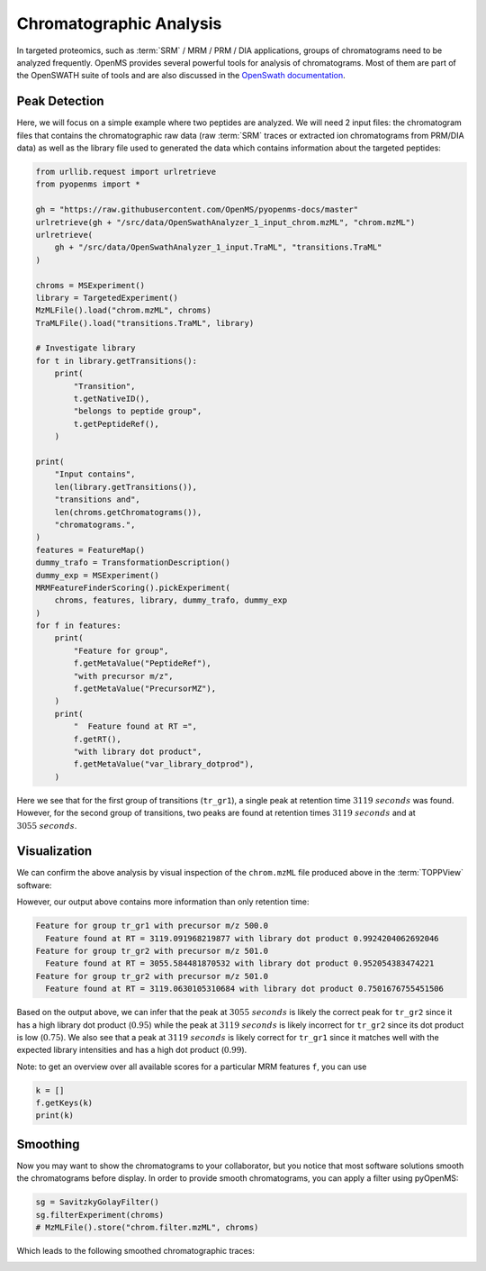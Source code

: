 Chromatographic Analysis
========================

In targeted proteomics, such as :term:`SRM` / MRM / PRM / DIA applications, groups of
chromatograms need to be analyzed frequently. OpenMS provides several powerful
tools for analysis of chromatograms. Most of them are part of the OpenSWATH
suite of tools and are also discussed in the `OpenSwath documentation
<https://www.openswath.org>`_.

Peak Detection
**************

Here, we will focus on a simple example where two peptides are analyzed. We will
need 2 input files: the chromatogram files that contains the chromatographic
raw data (raw :term:`SRM` traces or extracted ion chromatograms from PRM/DIA data) as
well as the library file used to generated the data which contains information
about the targeted peptides:

.. code-block:: python

    from urllib.request import urlretrieve
    from pyopenms import *

    gh = "https://raw.githubusercontent.com/OpenMS/pyopenms-docs/master"
    urlretrieve(gh + "/src/data/OpenSwathAnalyzer_1_input_chrom.mzML", "chrom.mzML")
    urlretrieve(
        gh + "/src/data/OpenSwathAnalyzer_1_input.TraML", "transitions.TraML"
    )

    chroms = MSExperiment()
    library = TargetedExperiment()
    MzMLFile().load("chrom.mzML", chroms)
    TraMLFile().load("transitions.TraML", library)

    # Investigate library
    for t in library.getTransitions():
        print(
            "Transition",
            t.getNativeID(),
            "belongs to peptide group",
            t.getPeptideRef(),
        )

    print(
        "Input contains",
        len(library.getTransitions()),
        "transitions and",
        len(chroms.getChromatograms()),
        "chromatograms.",
    )
    features = FeatureMap()
    dummy_trafo = TransformationDescription()
    dummy_exp = MSExperiment()
    MRMFeatureFinderScoring().pickExperiment(
        chroms, features, library, dummy_trafo, dummy_exp
    )
    for f in features:
        print(
            "Feature for group",
            f.getMetaValue("PeptideRef"),
            "with precursor m/z",
            f.getMetaValue("PrecursorMZ"),
        )
        print(
            "  Feature found at RT =",
            f.getRT(),
            "with library dot product",
            f.getMetaValue("var_library_dotprod"),
        )

Here we see that for the first group of transitions (``tr_gr1``), a single peak
at retention time :math:`3119\ seconds` was found. However, for the second group of
transitions, two peaks are found at retention times :math:`3119\ seconds` and at
:math:`3055\ seconds`.

Visualization
*************

We can confirm the above analysis by visual inspection of the ``chrom.mzML``
file produced above in the :term:`TOPPView` software:

.. image:: img/chroms.png

However, our output above contains more information than only retention time:

.. code-block:: output

  Feature for group tr_gr1 with precursor m/z 500.0
    Feature found at RT = 3119.091968219877 with library dot product 0.9924204062692046
  Feature for group tr_gr2 with precursor m/z 501.0
    Feature found at RT = 3055.584481870532 with library dot product 0.952054383474221
  Feature for group tr_gr2 with precursor m/z 501.0
    Feature found at RT = 3119.0630105310684 with library dot product 0.7501676755451506  

Based on the output above, we can infer that the peak at :math:`3055\ seconds` is
likely the correct peak  for ``tr_gr2`` since it has a high library dot product
(:math:`0.95`) while the peak at :math:`3119\ seconds` is likely incorrect for ``tr_gr2`` since
its dot product is low (:math:`0.75`). We also see that a peak at :math:`3119\ seconds` is
likely correct for ``tr_gr1`` since it matches well with the expected library
intensities and has a high dot product (:math:`0.99`).

Note: to get an overview over all available scores for a particular MRM features ``f``, you can use

.. code-block:: python

    k = []
    f.getKeys(k)
    print(k)

.. TODO : change for 2.5 to something else


Smoothing
*********

Now you may want to show the chromatograms to your collaborator, but you notice
that most software solutions smooth the chromatograms before display. In order
to provide smooth chromatograms, you can apply a filter using pyOpenMS:

.. code-block:: python

    sg = SavitzkyGolayFilter()
    sg.filterExperiment(chroms)
    # MzMLFile().store("chrom.filter.mzML", chroms)


Which leads to the following smoothed chromatographic traces:


.. image:: img/chroms_filter.png

